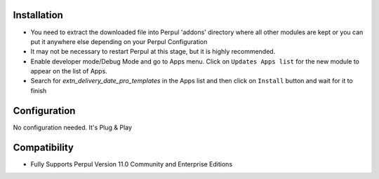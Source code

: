 
Installation
------------

- You need to extract the downloaded file into Perpul 'addons' directory where all other modules are kept or you can put it anywhere else depending on your Perpul Configuration

- It may not be necessary to restart Perpul at this stage, but it is highly recommended.

- Enable developer mode/Debug Mode and go to Apps menu. Click on ``Updates Apps list`` for the new module to appear on the list of Apps. 

- Search for `extn_delivery_date_pro_templates` in the Apps list and then  click on ``Install`` button and wait for it to finish



Configuration
-------------
No configuration needed. It's Plug & Play


Compatibility
------------

- Fully Supports Perpul Version 11.0 Community and Enterprise Editions

